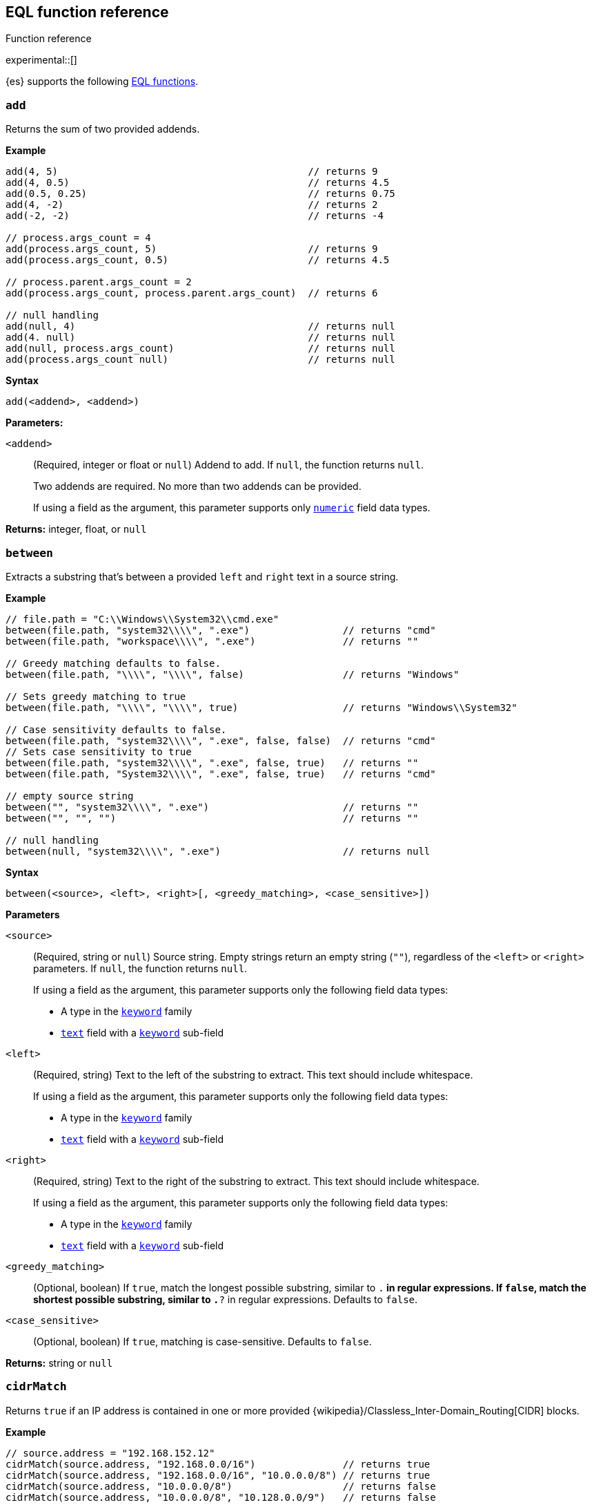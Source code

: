 [role="xpack"]
[testenv="basic"]
[[eql-function-ref]]
== EQL function reference
++++
<titleabbrev>Function reference</titleabbrev>
++++

experimental::[]

{es} supports the following <<eql-functions,EQL functions>>.

[discrete]
[[eql-fn-add]]
=== `add`
Returns the sum of two provided addends.

*Example*
[source,eql]
----
add(4, 5)                                           // returns 9
add(4, 0.5)                                         // returns 4.5
add(0.5, 0.25)                                      // returns 0.75
add(4, -2)                                          // returns 2
add(-2, -2)                                         // returns -4

// process.args_count = 4
add(process.args_count, 5)                          // returns 9
add(process.args_count, 0.5)                        // returns 4.5

// process.parent.args_count = 2
add(process.args_count, process.parent.args_count)  // returns 6

// null handling
add(null, 4)                                        // returns null
add(4. null)                                        // returns null
add(null, process.args_count)                       // returns null
add(process.args_count null)                        // returns null
----

*Syntax*
[source,txt]
----
add(<addend>, <addend>)
----

*Parameters:*

`<addend>`::
(Required, integer or float or `null`)
Addend to add. If `null`, the function returns `null`.
+
Two addends are required. No more than two addends can be provided.
+
If using a field as the argument, this parameter supports only
<<number,`numeric`>> field data types.

*Returns:* integer, float, or `null`

[discrete]
[[eql-fn-between]]
=== `between`

Extracts a substring that's between a provided `left` and `right` text in a
source string.

*Example*
[source,eql]
----
// file.path = "C:\\Windows\\System32\\cmd.exe"
between(file.path, "system32\\\\", ".exe")                // returns "cmd"
between(file.path, "workspace\\\\", ".exe")               // returns ""

// Greedy matching defaults to false.
between(file.path, "\\\\", "\\\\", false)                 // returns "Windows"

// Sets greedy matching to true
between(file.path, "\\\\", "\\\\", true)                  // returns "Windows\\System32"

// Case sensitivity defaults to false.
between(file.path, "system32\\\\", ".exe", false, false)  // returns "cmd"
// Sets case sensitivity to true
between(file.path, "system32\\\\", ".exe", false, true)   // returns ""
between(file.path, "System32\\\\", ".exe", false, true)   // returns "cmd"

// empty source string
between("", "system32\\\\", ".exe")                       // returns ""
between("", "", "")                                       // returns ""

// null handling
between(null, "system32\\\\", ".exe")                     // returns null
----

*Syntax*
[source,txt]
----
between(<source>, <left>, <right>[, <greedy_matching>, <case_sensitive>])
----

*Parameters*

`<source>`::
+
--
(Required, string or `null`)
Source string. Empty strings return an empty string (`""`), regardless of the
`<left>` or `<right>` parameters. If `null`, the function returns `null`.

If using a field as the argument, this parameter supports only the following
field data types:

* A type in the <<keyword,`keyword`>> family
* <<text,`text`>> field with a <<keyword,`keyword`>> sub-field
--

`<left>`::
+
--
(Required, string)
Text to the left of the substring to extract. This text should include
whitespace.

If using a field as the argument, this parameter supports only the following
field data types:

* A type in the <<keyword,`keyword`>> family
* <<text,`text`>> field with a <<keyword,`keyword`>> sub-field
--

`<right>`::
+
--
(Required, string)
Text to the right of the substring to extract. This text should include
whitespace.

If using a field as the argument, this parameter supports only the following
field data types:

* A type in the <<keyword,`keyword`>> family
* <<text,`text`>> field with a <<keyword,`keyword`>> sub-field
--

`<greedy_matching>`::
(Optional, boolean)
If `true`, match the longest possible substring, similar to `.*` in regular
expressions. If `false`, match the shortest possible substring, similar to `.*?`
in regular expressions. Defaults to `false`.

`<case_sensitive>`::
(Optional, boolean)
If `true`, matching is case-sensitive. Defaults to `false`.

*Returns:* string or `null`

[discrete]
[[eql-fn-cidrmatch]]
=== `cidrMatch`

Returns `true` if an IP address is contained in one or more provided
{wikipedia}/Classless_Inter-Domain_Routing[CIDR] blocks.

*Example*

[source,eql]
----
// source.address = "192.168.152.12"
cidrMatch(source.address, "192.168.0.0/16")               // returns true
cidrMatch(source.address, "192.168.0.0/16", "10.0.0.0/8") // returns true
cidrMatch(source.address, "10.0.0.0/8")                   // returns false
cidrMatch(source.address, "10.0.0.0/8", "10.128.0.0/9")   // returns false

// null handling
cidrMatch(null, "10.0.0.0/8")                             // returns null
cidrMatch(source.address, null)                           // returns null
----

*Syntax*
[source,txt]
----
`cidrMatch(<ip_address>, <cidr_block>[, ...])`
----

*Parameters*

`<ip_address>`::
(Required, string or `null`)
IP address. Supports
{wikipedia}/IPv4[IPv4] and
{wikipedia}/IPv6[IPv6] addresses. If `null`, the function
returns `null`.
+
If using a field as the argument, this parameter supports only the <<ip,`ip`>>
field data type.

`<cidr_block>`::
(Required{multi-arg}, string or `null`)
CIDR block you wish to search. If `null`, the function returns `null`.

*Returns:* boolean or `null`

[discrete]
[[eql-fn-concat]]
=== `concat`

Returns a concatenated string of provided values.

*Example*
[source,eql]
----
concat("process is ", "regsvr32.exe")         // returns "process is regsvr32.exe"
concat("regsvr32.exe", " ", 42)               // returns "regsvr32.exe 42"
concat("regsvr32.exe", " ", 42.5)             // returns "regsvr32.exe 42.5"
concat("regsvr32.exe", " ", true)             // returns "regsvr32.exe true"
concat("regsvr32.exe")                        // returns "regsvr32.exe"

// process.name = "regsvr32.exe"
concat(process.name, " ", 42)                 // returns "regsvr32.exe 42"
concat(process.name, " ", 42.5)               // returns "regsvr32.exe 42.5"
concat("process is ", process.name)           // returns "process is regsvr32.exe"
concat(process.name, " ", true)               // returns "regsvr32.exe true"
concat(process.name)                          // returns "regsvr32.exe"

// process.arg_count = 4
concat(process.name, " ", process.arg_count)  // returns "regsvr32.exe 4"

// null handling
concat(null, "regsvr32.exe")                  // returns null
concat(process.name, null)                    // returns null
concat(null)                                  // returns null 
----

*Syntax*
[source,txt]
----
concat(<value>[, <value>])
----

*Parameters*

`<value>`::
(Required{multi-arg-ref})
Value to concatenate. If any of the arguments are `null`, the function returns `null`.
+
If using a field as the argument, this parameter does not support the
<<text,`text`>> field data type.

*Returns:* string or `null`

[discrete]
[[eql-fn-divide]]
=== `divide`
Returns the quotient of a provided dividend and divisor.

[[eql-divide-fn-float-rounding]]
[WARNING]
====
If both the dividend and divisor are integers, the `divide` function _rounds
down_ any returned floating point numbers to the nearest integer.

EQL queries in {es} should account for this rounding. To avoid rounding, convert
either the dividend or divisor to a float.

[%collapsible]
.**Example**
=====
The `process.args_count` field is a <<number,`long`>> integer field containing a
count of process arguments.

A user might expect the following EQL query to only match events with a
`process.args_count` value of `4`.

[source,eql]
----
process where divide(4, process.args_count) == 1
----

However, the EQL query matches events with a `process.args_count` value of `3`
or `4`.

For events with a `process.args_count` value of `3`, the `divide` function
returns a floating point number of `1.333...`, which is rounded down to `1`.

To match only events with a `process.args_count` value of `4`, convert
either the dividend or divisor to a float.

The following EQL query changes the integer `4` to the equivalent float `4.0`.

[source,eql]
----
process where divide(4.0, process.args_count) == 1
----
=====
====

*Example*
[source,eql]
----
divide(4, 2)                                            // returns 2
divide(4, 3)                                            // returns 1
divide(4, 3.0)                                          // returns 1.333...
divide(4, 0.5)                                          // returns 8
divide(0.5, 4)                                          // returns 0.125
divide(0.5, 0.25)                                       // returns 2.0
divide(4, -2)                                           // returns -2
divide(-4, -2)                                          // returns 2

// process.args_count = 4
divide(process.args_count, 2)                           // returns 2
divide(process.args_count, 3)                           // returns 1
divide(process.args_count, 3.0)                         // returns 1.333...
divide(12, process.args_count)                          // returns 3
divide(process.args_count, 0.5)                         // returns 8
divide(0.5, process.args_count)                         // returns 0.125

// process.parent.args_count = 2
divide(process.args_count, process.parent.args_count)   // returns 2

// null handling
divide(null, 4)                                         // returns null
divide(4, null)                                         // returns null
divide(null, process.args_count)                        // returns null
divide(process.args_count, null)                        // returns null
----

*Syntax*
[source,txt]
----
divide(<dividend>, <divisor>)
----

*Parameters*

`<dividend>`::
(Required, integer or float or `null`)
Dividend to divide. If `null`, the function returns `null`.
+
If using a field as the argument, this parameter supports only
<<number,`numeric`>> field data types.

`<divisor>`::
(Required, integer or float or `null`)
Divisor to divide by. If `null`, the function returns `null`. This value cannot
be zero (`0`).
+
If using a field as the argument, this parameter supports only
<<number,`numeric`>> field data types.

*Returns:* integer, float, or null

[discrete]
[[eql-fn-endswith]]
=== `endsWith`

Returns `true` if a source string ends with a provided substring. Matching is
case-insensitive.

*Example*
[source,eql]
----
endsWith("regsvr32.exe", ".exe")          // returns true
endsWith("regsvr32.exe", ".dll")          // returns false
endsWith("", "")                          // returns true

// file.name = "regsvr32.exe"
endsWith(file.name, ".exe")               // returns true
endsWith(file.name, ".dll")               // returns false

// file.extension = ".exe"
endsWith("regsvr32.exe", file.extension)  // returns true
endsWith("ntdll.dll", file.name)          // returns false

// null handling
endsWith("regsvr32.exe", null)            // returns null
endsWith("", null)                        // returns null
endsWith(null, ".exe")                    // returns null
endsWith(null, null)                      // returns null
----

*Syntax*
[source,txt]
----
endsWith(<source>, <substring>)
----

*Parameters*

`<source>`::
+
--
(Required, string or `null`)
Source string. If `null`, the function returns `null`.

If using a field as the argument, this parameter supports only the following
field data types:

* A type in the <<keyword,`keyword`>> family
* <<text,`text`>> field with a <<keyword,`keyword`>> sub-field
--

`<substring>`::
+
--
(Required, string or `null`)
Substring to search for. If `null`, the function returns `null`.

If using a field as the argument, this parameter supports only the following
field data types:

* A type in the <<keyword,`keyword`>> family
* <<text,`text`>> field with a <<keyword,`keyword`>> sub-field
--

*Returns:* boolean or `null`

[discrete]
[[eql-fn-indexof]]
=== `indexOf`

Returns the first position of a provided substring in a source string. Matching
is case-insensitive.

If an optional start position is provided, this function returns the first
occurrence of the substring at or after the start position.

*Example*
[source,eql]
----
// url.domain = "subdomain.example.com"
indexOf(url.domain, ".")        // returns 9
indexOf(url.domain, ".", 9)     // returns 9
indexOf(url.domain, ".", 10)    // returns 17
indexOf(url.domain, ".", -6)    // returns 9

// empty strings
indexOf("", "")                 // returns 0
indexOf(url.domain, "")         // returns 0
indexOf(url.domain, "", 9)      // returns 9
indexOf(url.domain, "", 10)     // returns 10
indexOf(url.domain, "", -6)     // returns 0

// missing substrings
indexOf(url.domain, "z")        // returns null
indexOf(url.domain, "z", 9)     // returns null

// start position is higher than string length
indexOf(url.domain, ".", 30)    // returns null

// null handling
indexOf(null, ".", 9)           // returns null
indexOf(url.domain, null, 9)    // returns null
indexOf(url.domain, ".", null)  // returns null
----

*Syntax*
[source,txt]
----
indexOf(<source>, <substring>[, <start_pos>])
----

*Parameters*

`<source>`::
+
--
(Required, string or `null`)
Source string. If `null`, the function returns `null`.

If using a field as the argument, this parameter supports only the following
field data types:

* A type in the <<keyword,`keyword`>> family
* <<text,`text`>> field with a <<keyword,`keyword`>> sub-field
--

`<substring>`::
+
--
(Required, string or `null`)
Substring to search for.

If this argument is `null` or the `<source>` string does not contain this
substring, the function returns `null`.

If the `<start_pos>` is positive, empty strings (`""`) return the `<start_pos>`.
Otherwise, empty strings return `0`.

If using a field as the argument, this parameter supports only the following
field data types:

* A type in the <<keyword,`keyword`>> family
* <<text,`text`>> field with a <<keyword,`keyword`>> sub-field
--

`<start_pos>`::
+
--
(Optional, integer or `null`)
Starting position for matching. The function will not return positions before
this one. Defaults to `0`.

Positions are zero-indexed. Negative offsets are treated as `0`.

If this argument is `null` or higher than the length of the `<source>` string,
the function returns `null`.

If using a field as the argument, this parameter supports only the following
<<number,numeric>> field data types:

* `long`
* `integer`
* `short`
* `byte`
--

*Returns:* integer or `null`

[discrete]
[[eql-fn-length]]
=== `length`

Returns the character length of a provided string, including whitespace and
punctuation.

*Example*
[source,eql]
----
length("explorer.exe")         // returns 12
length("start explorer.exe")   // returns 18
length("")                     // returns 0
length(null)                   // returns null

// process.name = "regsvr32.exe"
length(process.name)           // returns 12
----

*Syntax*
[source,txt]
----
length(<string>)
----

*Parameters*

`<string>`::
+
--
(Required, string or `null`)
String for which to return the character length. If `null`, the function returns
`null`. Empty strings return `0`.

If using a field as the argument, this parameter supports only the following
field data types:

* A type in the <<keyword,`keyword`>> family
* <<text,`text`>> field with a <<keyword,`keyword`>> sub-field
--

*Returns:* integer or `null`

[discrete]
[[eql-fn-match]]
=== `match`

Returns `true` if a source string matches one or more provided regular
expressions. Matching is case-insensitive.

*Example*
[source,eql]
----
match("explorer.exe", "[a-z]*?.exe")           // returns true
match("explorer.exe", "[a-z]*?.exe", "[1-9]")  // returns true
match("explorer.exe", "[1-9]")                 // returns false
match("explorer.exe", "")                      // returns false

// process.name = "explorer.exe"
match(process.name, "[a-z]*?.exe")             // returns true
match(process.name, "[a-z]*?.exe", "[1-9]")    // returns true
match(process.name, "[1-9]")                   // returns false
match(process.name, "")                        // returns false

// null handling
match(null, "[a-z]*?.exe")                     // returns null
----

*Syntax*
[source,txt]
----
match(<source>, <reg_exp>[, ...])
----

*Parameters*

`<source>`::
+
--
(Required, string or `null`)
Source string. If `null`, the function returns `null`.

If using a field as the argument, this parameter supports only the following
field data types:

* A type in the <<keyword,`keyword`>> family
* <<text,`text`>> field with a <<keyword,`keyword`>> sub-field
--

`<reg_exp>`::
+
--
(Required{multi-arg-ref}, string)
Regular expression used to match the source string. For supported syntax, see
<<regexp-syntax>>.
https://docs.oracle.com/javase/tutorial/essential/regex/pre_char_classes.html[Predefined
character classes] are not supported.

Fields are not supported as arguments.
--

*Returns:* boolean or `null`

[discrete]
[[eql-fn-modulo]]
=== `modulo`
Returns the remainder of the division of a provided dividend and divisor.

*Example*
[source,eql]
----
modulo(10, 6)                                       // returns 4
modulo(10, 5)                                       // returns 0
modulo(10, 0.5)                                     // returns 0
modulo(10, -6)                                      // returns 4
modulo(-10, -6)                                     // returns -4

// process.args_count = 10
modulo(process.args_count, 6)                       // returns 4
modulo(process.args_count, 5)                       // returns 0
modulo(106, process.args_count)                     // returns 6
modulo(process.args_count, -6)                      // returns 4
modulo(process.args_count, 0.5)                     // returns 0

// process.parent.args_count = 6
add(process.args_count, process.parent.args_count)  // returns 4

// null handling
modulo(null, 5)                                     // returns null
modulo(7, null)                                     // returns null
modulo(null, process.args_count)                    // returns null
modulo(process.args_count, null)                    // returns null
----

*Syntax*
[source,txt]
----
modulo(<dividend>, <divisor>)
----

*Parameters*

`<dividend>`::
(Required, integer or float or `null`)
Dividend to divide. If `null`, the function returns `null`. Floating point
numbers return `0`.
+
If using a field as the argument, this parameter supports only
<<number,`numeric`>> field data types.

`<divisor>`::
(Required, integer or float or `null`)
Divisor to divide by. If `null`, the function returns `null`. Floating point
numbers return `0`. This value cannot be zero (`0`).
+
If using a field as the argument, this parameter supports only
<<number,`numeric`>> field data types.

*Returns:* integer, float, or `null`

[discrete]
[[eql-fn-multiply]]
=== `multiply`

Returns the product of two provided factors.

*Example*
[source,eql]
----
multiply(2, 2)                                           // returns 4
multiply(0.5, 2)                                         // returns 1
multiply(0.25, 2)                                        // returns 0.5
multiply(-2, 2)                                          // returns -4
multiply(-2, -2)                                         // returns 4

// process.args_count = 2
multiply(process.args_count, 2)                          // returns 4
multiply(0.5, process.args_count)                        // returns 1
multiply(0.25, process.args_count)                       // returns 0.5

// process.parent.args_count = 3
multiply(process.args_count, process.parent.args_count)  // returns 6

// null handling
multiply(null, 2)                                        // returns null
multiply(2, null)                                        // returns null
----

*Syntax*
[source,txt]
----
multiply(<factor, <factor>)
----

*Parameters*

`<factor>`::
+
--
(Required, integer or float or `null`)
Factor to multiply.  If `null`, the function returns `null`.

Two factors are required. No more than two factors can be provided.

If using a field as the argument, this parameter supports only
<<number,`numeric`>> field data types.
--

*Returns:* integer, float, or `null`

[discrete]
[[eql-fn-number]]
=== `number`

Converts a string to the corresponding integer or float.

*Example*
[source,eql]
----
number("1337")              // returns 1337
number("42.5")              // returns 42.5
number("deadbeef", 16)      // returns 3735928559

// integer literals beginning with "0x" are auto-detected as hexadecimal
number("0xdeadbeef")        // returns 3735928559
number("0xdeadbeef", 16)    // returns 3735928559

// "+" and "-" are supported
number("+1337")             // returns 1337
number("-1337")             // returns -1337

// surrounding whitespace is ignored
number("  1337  ")          // returns 1337

// process.pid = "1337"
number(process.pid)         // returns 1337

// null handling
number(null)                // returns null
number(null, 16)            // returns null

// strings beginning with "0x" are treated as hexadecimal (base 16),
// even if the <base_num> is explicitly null.
number("0xdeadbeef", null) // returns 3735928559

// otherwise, strings are treated as decimal (base 10)
// if the <base_num> is explicitly null.
number("1337", null)        // returns 1337
----

*Syntax*
[source,txt]
----
number(<string>[, <base_num>])
----

*Parameters*

`<string>`::
+
--
(Required, string or `null`)
String to convert to an integer or float. If this value is a string, it must be
one of the following:

* A string representation of an integer (e.g., `"42"`)
* A string representation of a float (e.g., `"9.5"`)
* If the `<base_num>` parameter is specified, a string containing an integer
  literal in the base notation (e.g., `"0xDECAFBAD"` in hexadecimal or base
  `16`)

Strings that begin with `0x` are auto-detected as hexadecimal and use a default
`<base_num>` of `16`.

`-` and `+` are supported with no space between. Surrounding whitespace is
ignored. Empty strings (`""`) are not supported.

If using a field as the argument, this parameter supports only the following
field data types:

* A type in the <<keyword,`keyword`>> family
* <<text,`text`>> field with a <<keyword,`keyword`>> sub-field

If this argument is `null`, the function returns `null`.
--

`<base_num>`::
+
--
(Optional, integer or `null`)
Radix or base used to convert the string. If the `<string>` begins with `0x`,
this parameter defaults to `16` (hexadecimal). Otherwise, it defaults to base
`10`.

If this argument is explicitly `null`, the default value is used.

Fields are not supported as arguments.
--

*Returns:* integer or float or `null`

[discrete]
[[eql-fn-startswith]]
=== `startsWith`

Returns `true` if a source string begins with a provided substring. Matching is
case-insensitive.

*Example*
[source,eql]
----
startsWith("regsvr32.exe", "regsvr32")  // returns true
startsWith("regsvr32.exe", "explorer")  // returns false
startsWith("", "")                      // returns true

// process.name = "regsvr32.exe"
startsWith(process.name, "regsvr32")    // returns true
startsWith(process.name, "explorer")    // returns false

// process.name = "regsvr32"
startsWith("regsvr32.exe", process.name) // returns true
startsWith("explorer.exe", process.name) // returns false

// null handling
startsWith("regsvr32.exe", null)        // returns null
startsWith("", null)                    // returns null
startsWith(null, "regsvr32")            // returns null
startsWith(null, null)                  // returns null
----

*Syntax*
[source,txt]
----
startsWith(<source>, <substring>)
----

*Parameters*

`<source>`::
+
--
(Required, string or `null`)
Source string. If `null`, the function returns `null`.

If using a field as the argument, this parameter supports only the following
field data types:

* A type in the <<keyword,`keyword`>> family
* <<text,`text`>> field with a <<keyword,`keyword`>> sub-field
--

`<substring>`::
+
--
(Required, string or `null`)
Substring to search for. If `null`, the function returns `null`.

If using a field as the argument, this parameter supports only the following
field data types:

* A type in the <<keyword,`keyword`>> family
* <<text,`text`>> field with a <<keyword,`keyword`>> sub-field
--

*Returns:* boolean or `null`

[discrete]
[[eql-fn-string]]
=== `string`

Converts a value to a string.

*Example*
[source,eql]
----
string(42)               // returns "42"
string(42.5)             // returns "42.5"
string("regsvr32.exe")   // returns "regsvr32.exe"
string(true)             // returns "true"

// null handling
string(null)             // returns null
----

*Syntax*
[source,txt]
----
string(<value>)
----

*Parameters*

`<value>`::
(Required)
Value to convert to a string. If `null`, the function returns `null`.
+
If using a field as the argument, this parameter does not support the
<<text,`text`>> field data type.

*Returns:* string or `null`

[discrete]
[[eql-fn-stringcontains]]
=== `stringContains`

Returns `true` if a source string contains a provided substring. Matching is
case-insensitive.

*Example*
[source,eql]
----
// process.command_line = "start regsvr32.exe"
stringContains(process.command_line, "regsvr32")  // returns true
stringContains(process.command_line, "start ")    // returns true
stringContains(process.command_line, "explorer")  // returns false

// process.name = "regsvr32.exe"
stringContains(command_line, process.name)        // returns true

// empty strings
stringContains("", "")                            // returns false
stringContains(process.command_line, "")          // returns false

// null handling
stringContains(null, "regsvr32")                  // returns null
stringContains(process.command_line, null)        // returns null
----

*Syntax*
[source,txt]
----
stringContains(<source>, <substring>)
----

*Parameters*

`<source>`::
(Required, string or `null`)
Source string to search. If `null`, the function returns `null`.

If using a field as the argument, this parameter supports only the following
field data types:

* A type in the <<keyword,`keyword`>> family
* <<text,`text`>> field with a <<keyword,`keyword`>> sub-field

`<substring>`::
(Required, string or `null`)
Substring to search for. If `null`, the function returns `null`.

If using a field as the argument, this parameter supports only the following
field data types:

* A type in the <<keyword,`keyword`>> family
* <<text,`text`>> field with a <<keyword,`keyword`>> sub-field

*Returns:* boolean or `null`

[discrete]
[[eql-fn-substring]]
=== `substring`

Extracts a substring from a source string at provided start and end positions.

If no end position is provided, the function extracts the remaining string.

*Example*
[source,eql]
----
substring("start regsvr32.exe", 6)        // returns "regsvr32.exe"
substring("start regsvr32.exe", 0, 5)     // returns "start"
substring("start regsvr32.exe", 6, 14)    // returns "regsvr32"
substring("start regsvr32.exe", -4)       // returns ".exe"
substring("start regsvr32.exe", -4, -1)   // returns ".ex"
----

*Syntax*
[source,txt]
----
substring(<source>, <start_pos>[, <end_pos>])
----

*Parameters*

`<source>`::
(Required, string)
Source string.

`<start_pos>`::
+
--
(Required, integer)
Starting position for extraction.

If this position is higher than the `<end_pos>` position or the length of the
`<source>` string, the function returns an empty string.

Positions are zero-indexed. Negative offsets are supported.
--

`<end_pos>`::
(Optional, integer)
Exclusive end position for extraction. If this position is not provided, the
function returns the remaining string.
+
Positions are zero-indexed. Negative offsets are supported.

*Returns:* string

[discrete]
[[eql-fn-subtract]]
=== `subtract`
Returns the difference between a provided minuend and subtrahend.

*Example*
[source,eql]
----
subtract(10, 2)                                          // returns 8
subtract(10.5, 0.5)                                      // returns 10
subtract(1, 0.2)                                         // returns 0.8
subtract(-2, 4)                                          // returns -8
subtract(-2, -4)                                         // returns 8

// process.args_count = 10
subtract(process.args_count, 6)                          // returns 4
subtract(process.args_count, 5)                          // returns 5
subtract(15, process.args_count)                         // returns 5
subtract(process.args_count, 0.5)                        // returns 9.5

// process.parent.args_count = 6
subtract(process.args_count, process.parent.args_count)  // returns 4

// null handling
subtract(null, 2)                                        // returns null
subtract(2, null)                                        // returns null
----

*Syntax*
[source,txt]
----
subtract(<minuend>, <subtrahend>)
----

*Parameters*

`<minuend>`::
(Required, integer or float or `null`)
Minuend to subtract from.
+
If using a field as the argument, this parameter supports only
<<number,`numeric`>> field data types.

`<subtrahend>`::
(Optional, integer or float or `null`)
Subtrahend to subtract. If `null`, the function returns `null`.
+
If using a field as the argument, this parameter supports only
<<number,`numeric`>> field data types.

*Returns:* integer, float, or `null`

[discrete]
[[eql-fn-wildcard]]
=== `wildcard`

Returns `true` if a source string matches one or more provided wildcard
expressions. Matching is case-insensitive.

*Example*
[source,eql]
----
// The two following expressions are equivalent.
process.name == "*regsvr32*" or process.name == "*explorer*"
wildcard(process.name, "*regsvr32*", "*explorer*")

// process.name = "regsvr32.exe"
wildcard(process.name, "*regsvr32*")                // returns true
wildcard(process.name, "*regsvr32*", "*explorer*")  // returns true
wildcard(process.name, "*explorer*")                // returns false
wildcard(process.name, "*explorer*", "*scrobj*")    // returns false

// empty strings
wildcard("", "*start*")                             // returns false
wildcard("", "*")                                   // returns true
wildcard("", "")                                    // returns true

// null handling
wildcard(null, "*regsvr32*")                        // returns null
wildcard(process.name, null)                        // returns null
----

*Syntax*
[source,txt]
----
wildcard(<source>, <wildcard_exp>[, ...])
----

*Parameters*

`<source>`::
+
--
(Required, string)
Source string. If `null`, the function returns `null`.

If using a field as the argument, this parameter supports only the following
field data types:

* A type in the <<keyword,`keyword`>> family
* <<text,`text`>> field with a <<keyword,`keyword`>> sub-field
--

`<wildcard_exp>`::
+
--
(Required{multi-arg-ref}, string)
Wildcard expression used to match the source string. If `null`, the function
returns `null`. Fields are not supported as arguments.
--

*Returns:* boolean
